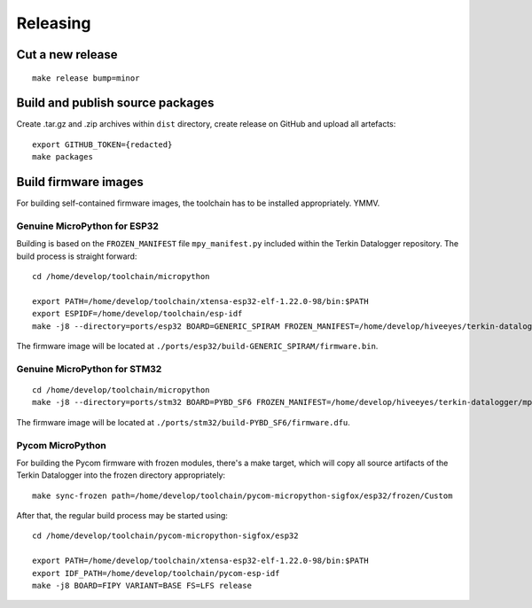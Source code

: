 #########
Releasing
#########


*****************
Cut a new release
*****************
::

    make release bump=minor


*********************************
Build and publish source packages
*********************************
Create .tar.gz and .zip archives within ``dist`` directory,
create release on GitHub and upload all artefacts::

    export GITHUB_TOKEN={redacted}
    make packages


*********************
Build firmware images
*********************
For building self-contained firmware images, the
toolchain has to be installed appropriately. YMMV.


=============================
Genuine MicroPython for ESP32
=============================
Building is based on the ``FROZEN_MANIFEST`` file ``mpy_manifest.py`` included
within the Terkin Datalogger repository. The build process is straight forward::

    cd /home/develop/toolchain/micropython

    export PATH=/home/develop/toolchain/xtensa-esp32-elf-1.22.0-98/bin:$PATH
    export ESPIDF=/home/develop/toolchain/esp-idf
    make -j8 --directory=ports/esp32 BOARD=GENERIC_SPIRAM FROZEN_MANIFEST=/home/develop/hiveeyes/terkin-datalogger/mpy_manifest.py

The firmware image will be located at ``./ports/esp32/build-GENERIC_SPIRAM/firmware.bin``.


=============================
Genuine MicroPython for STM32
=============================
::

    cd /home/develop/toolchain/micropython
    make -j8 --directory=ports/stm32 BOARD=PYBD_SF6 FROZEN_MANIFEST=/home/develop/hiveeyes/terkin-datalogger/mpy_manifest.py


The firmware image will be located at ``./ports/stm32/build-PYBD_SF6/firmware.dfu``.


=================
Pycom MicroPython
=================
For building the Pycom firmware with frozen modules, there's a make target,
which will copy all source artifacts of the Terkin Datalogger into the frozen
directory appropriately::

    make sync-frozen path=/home/develop/toolchain/pycom-micropython-sigfox/esp32/frozen/Custom

After that, the regular build process may be started using::

    cd /home/develop/toolchain/pycom-micropython-sigfox/esp32

    export PATH=/home/develop/toolchain/xtensa-esp32-elf-1.22.0-98/bin:$PATH
    export IDF_PATH=/home/develop/toolchain/pycom-esp-idf
    make -j8 BOARD=FIPY VARIANT=BASE FS=LFS release

